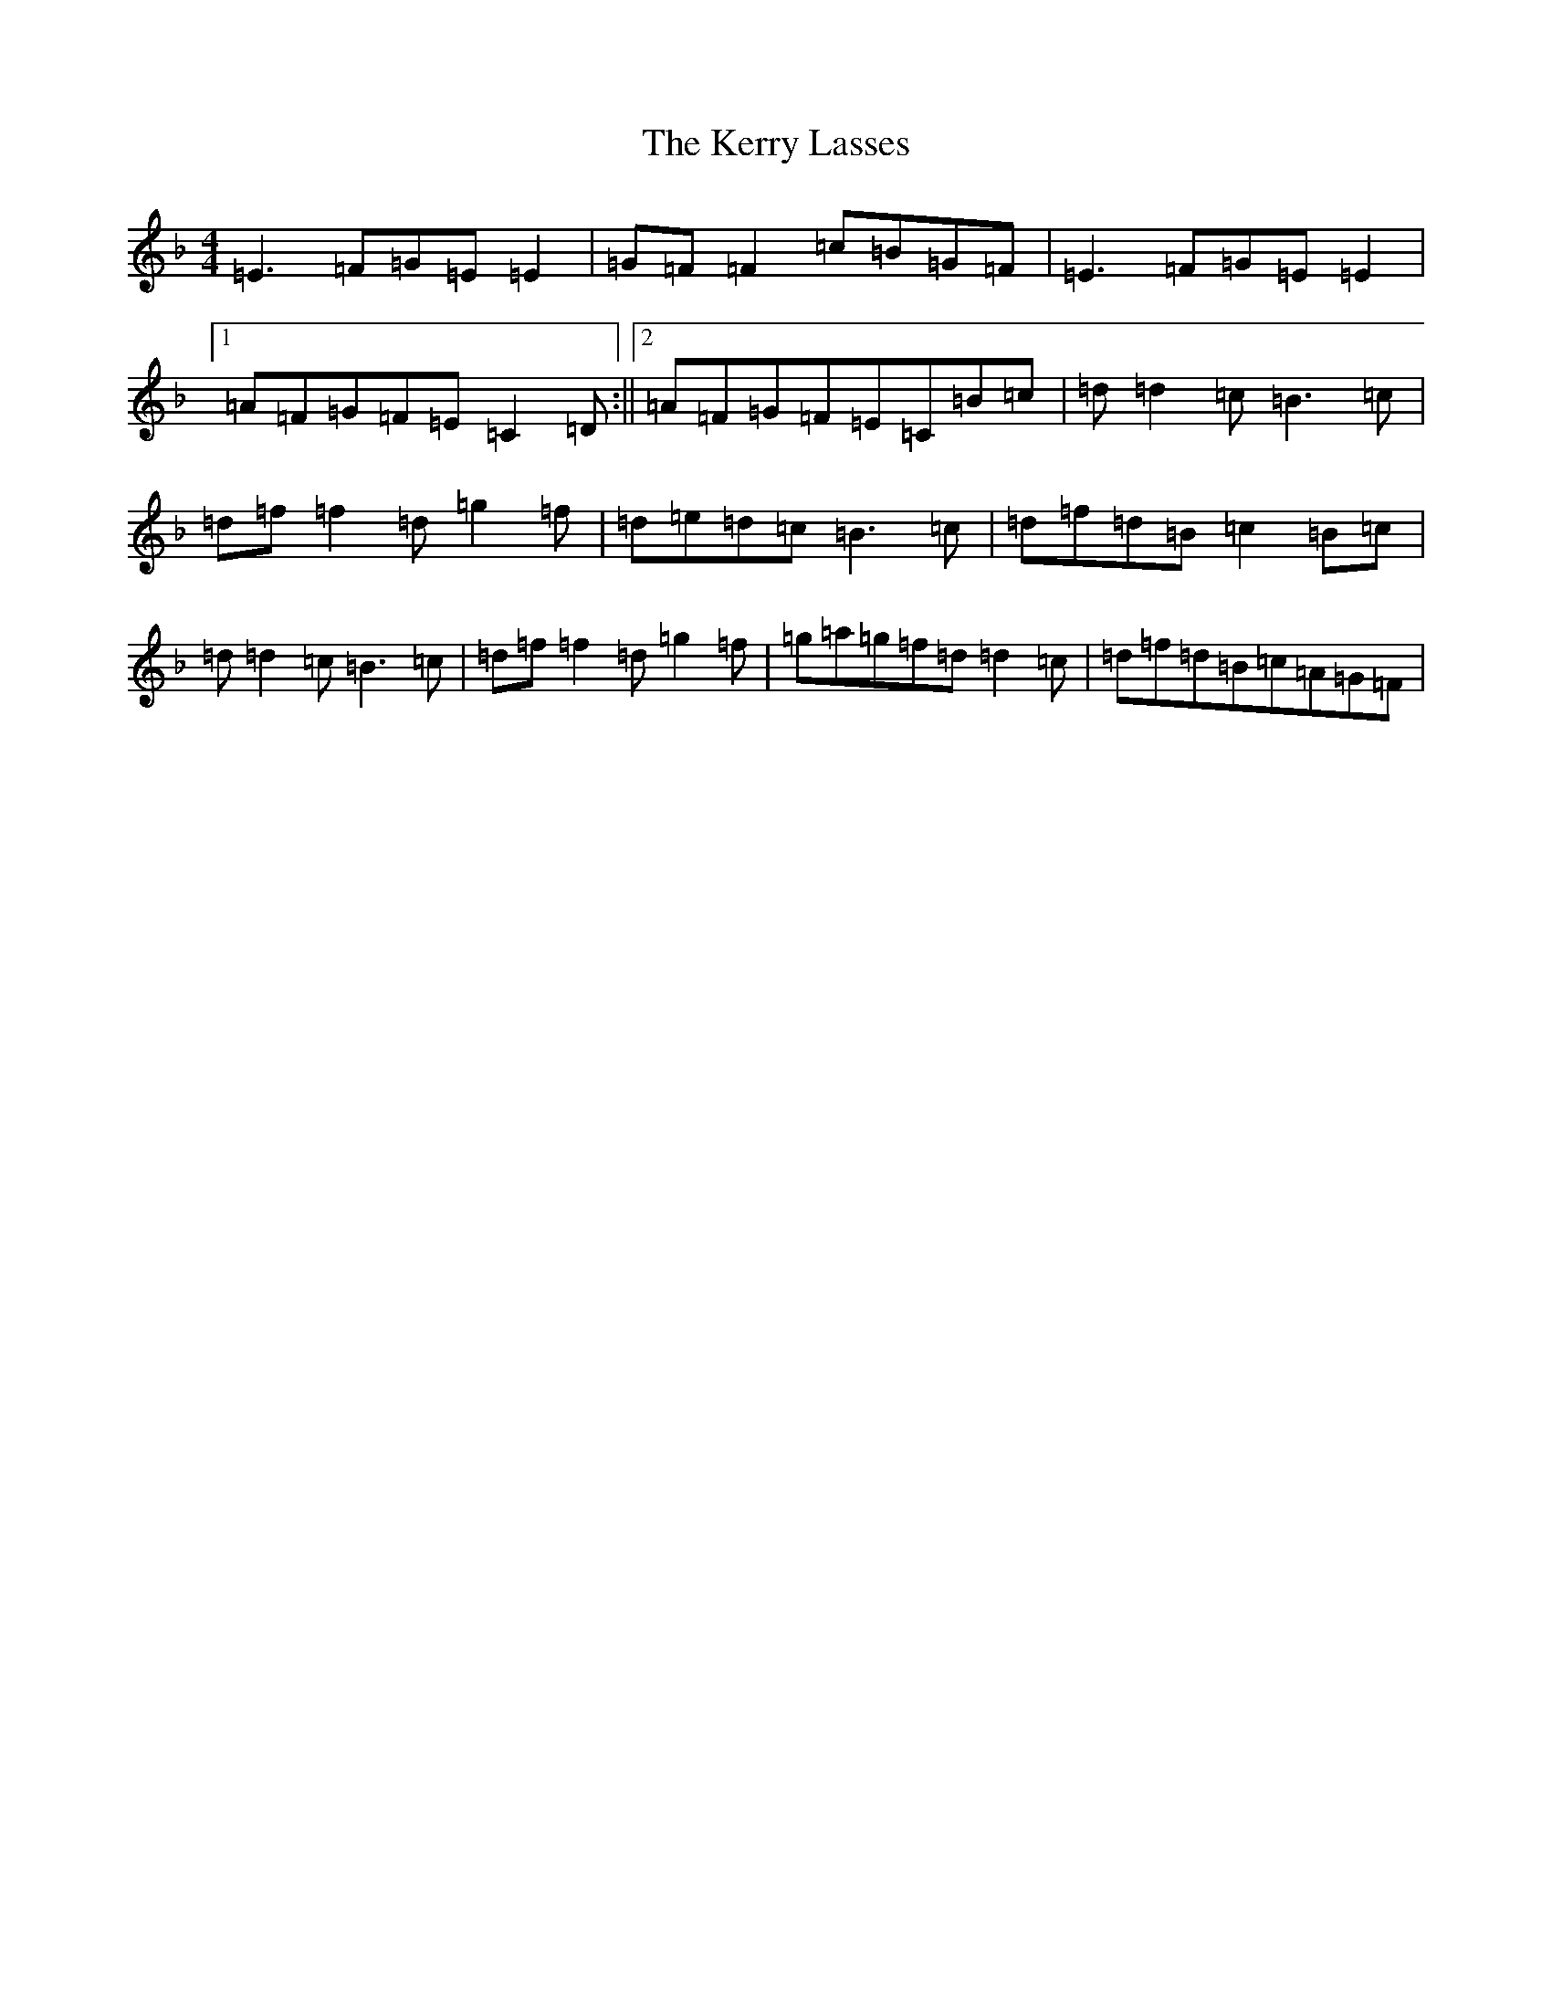 X: 11287
T: Kerry Lasses, The
S: https://thesession.org/tunes/8488#setting19533
Z: A Mixolydian
R: reel
M: 4/4
L: 1/8
K: C Mixolydian
=E3=F=G=E=E2|=G=F=F2=c=B=G=F|=E3=F=G=E=E2|1=A=F=G=F=E=C2=D:||2=A=F=G=F=E=C=B=c|=d=d2=c=B3=c|=d=f=f2=d=g2=f|=d=e=d=c=B3=c|=d=f=d=B=c2=B=c|=d=d2=c=B3=c|=d=f=f2=d=g2=f|=g=a=g=f=d=d2=c|=d=f=d=B=c=A=G=F|